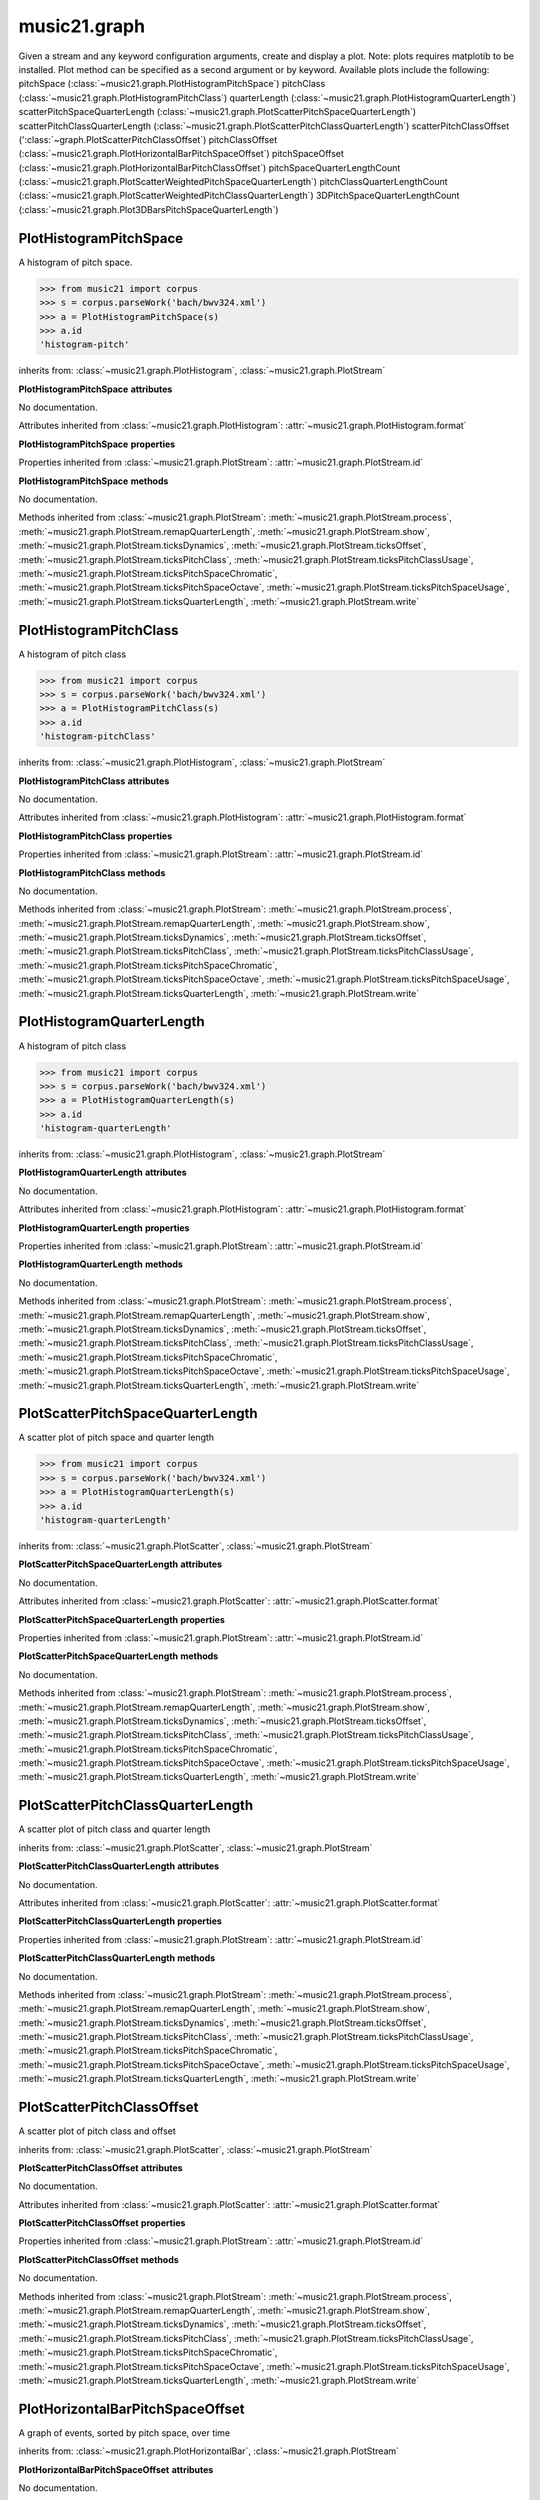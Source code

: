 .. _moduleGraph:

music21.graph
=============

.. WARNING: DO NOT EDIT THIS FILE: AUTOMATICALLY GENERATED

.. module:: music21.graph



.. function:: plotStream(streamObj)

Given a stream and any keyword configuration arguments, create and display a plot. Note: plots requires matplotib to be installed. Plot method can be specified as a second argument or by keyword. Available plots include the following: pitchSpace (:class:`~music21.graph.PlotHistogramPitchSpace`) pitchClass (:class:`~music21.graph.PlotHistogramPitchClass`) quarterLength (:class:`~music21.graph.PlotHistogramQuarterLength`) scatterPitchSpaceQuarterLength (:class:`~music21.graph.PlotScatterPitchSpaceQuarterLength`) scatterPitchClassQuarterLength (:class:`~music21.graph.PlotScatterPitchClassQuarterLength`) scatterPitchClassOffset (':class:`~graph.PlotScatterPitchClassOffset`) pitchClassOffset (:class:`~music21.graph.PlotHorizontalBarPitchSpaceOffset`) pitchSpaceOffset (:class:`~music21.graph.PlotHorizontalBarPitchClassOffset`) pitchSpaceQuarterLengthCount (:class:`~music21.graph.PlotScatterWeightedPitchSpaceQuarterLength`) pitchClassQuarterLengthCount (:class:`~music21.graph.PlotScatterWeightedPitchClassQuarterLength`) 3DPitchSpaceQuarterLengthCount (:class:`~music21.graph.Plot3DBarsPitchSpaceQuarterLength`) 



PlotHistogramPitchSpace
-----------------------

.. class:: PlotHistogramPitchSpace

    A histogram of pitch space. 

    .. image:: images/PlotHistogramPitchSpace.* 
        :width: 600 

    

    >>> from music21 import corpus
    >>> s = corpus.parseWork('bach/bwv324.xml')
    >>> a = PlotHistogramPitchSpace(s)
    >>> a.id
    'histogram-pitch' 

    inherits from: :class:`~music21.graph.PlotHistogram`, :class:`~music21.graph.PlotStream`

    **PlotHistogramPitchSpace** **attributes**

    .. attribute:: values

    No documentation. 

    Attributes inherited from :class:`~music21.graph.PlotHistogram`: :attr:`~music21.graph.PlotHistogram.format`

    **PlotHistogramPitchSpace** **properties**

    Properties inherited from :class:`~music21.graph.PlotStream`: :attr:`~music21.graph.PlotStream.id`

    **PlotHistogramPitchSpace** **methods**

    .. method:: __init__(streamObj)

    No documentation. 

    Methods inherited from :class:`~music21.graph.PlotStream`: :meth:`~music21.graph.PlotStream.process`, :meth:`~music21.graph.PlotStream.remapQuarterLength`, :meth:`~music21.graph.PlotStream.show`, :meth:`~music21.graph.PlotStream.ticksDynamics`, :meth:`~music21.graph.PlotStream.ticksOffset`, :meth:`~music21.graph.PlotStream.ticksPitchClass`, :meth:`~music21.graph.PlotStream.ticksPitchClassUsage`, :meth:`~music21.graph.PlotStream.ticksPitchSpaceChromatic`, :meth:`~music21.graph.PlotStream.ticksPitchSpaceOctave`, :meth:`~music21.graph.PlotStream.ticksPitchSpaceUsage`, :meth:`~music21.graph.PlotStream.ticksQuarterLength`, :meth:`~music21.graph.PlotStream.write`


PlotHistogramPitchClass
-----------------------

.. class:: PlotHistogramPitchClass

    A histogram of pitch class 

    .. image:: images/PlotHistogramPitchClass.* 
        :width: 600 

    >>> from music21 import corpus
    >>> s = corpus.parseWork('bach/bwv324.xml')
    >>> a = PlotHistogramPitchClass(s)
    >>> a.id
    'histogram-pitchClass' 

    inherits from: :class:`~music21.graph.PlotHistogram`, :class:`~music21.graph.PlotStream`

    **PlotHistogramPitchClass** **attributes**

    .. attribute:: values

    No documentation. 

    Attributes inherited from :class:`~music21.graph.PlotHistogram`: :attr:`~music21.graph.PlotHistogram.format`

    **PlotHistogramPitchClass** **properties**

    Properties inherited from :class:`~music21.graph.PlotStream`: :attr:`~music21.graph.PlotStream.id`

    **PlotHistogramPitchClass** **methods**

    .. method:: __init__(streamObj)

    No documentation. 

    Methods inherited from :class:`~music21.graph.PlotStream`: :meth:`~music21.graph.PlotStream.process`, :meth:`~music21.graph.PlotStream.remapQuarterLength`, :meth:`~music21.graph.PlotStream.show`, :meth:`~music21.graph.PlotStream.ticksDynamics`, :meth:`~music21.graph.PlotStream.ticksOffset`, :meth:`~music21.graph.PlotStream.ticksPitchClass`, :meth:`~music21.graph.PlotStream.ticksPitchClassUsage`, :meth:`~music21.graph.PlotStream.ticksPitchSpaceChromatic`, :meth:`~music21.graph.PlotStream.ticksPitchSpaceOctave`, :meth:`~music21.graph.PlotStream.ticksPitchSpaceUsage`, :meth:`~music21.graph.PlotStream.ticksQuarterLength`, :meth:`~music21.graph.PlotStream.write`


PlotHistogramQuarterLength
--------------------------

.. class:: PlotHistogramQuarterLength

    A histogram of pitch class 

    .. image:: images/PlotHistogramQuarterLength.* 
        :width: 600 

    >>> from music21 import corpus
    >>> s = corpus.parseWork('bach/bwv324.xml')
    >>> a = PlotHistogramQuarterLength(s)
    >>> a.id
    'histogram-quarterLength' 

    inherits from: :class:`~music21.graph.PlotHistogram`, :class:`~music21.graph.PlotStream`

    **PlotHistogramQuarterLength** **attributes**

    .. attribute:: values

    No documentation. 

    Attributes inherited from :class:`~music21.graph.PlotHistogram`: :attr:`~music21.graph.PlotHistogram.format`

    **PlotHistogramQuarterLength** **properties**

    Properties inherited from :class:`~music21.graph.PlotStream`: :attr:`~music21.graph.PlotStream.id`

    **PlotHistogramQuarterLength** **methods**

    .. method:: __init__(streamObj)

    No documentation. 

    Methods inherited from :class:`~music21.graph.PlotStream`: :meth:`~music21.graph.PlotStream.process`, :meth:`~music21.graph.PlotStream.remapQuarterLength`, :meth:`~music21.graph.PlotStream.show`, :meth:`~music21.graph.PlotStream.ticksDynamics`, :meth:`~music21.graph.PlotStream.ticksOffset`, :meth:`~music21.graph.PlotStream.ticksPitchClass`, :meth:`~music21.graph.PlotStream.ticksPitchClassUsage`, :meth:`~music21.graph.PlotStream.ticksPitchSpaceChromatic`, :meth:`~music21.graph.PlotStream.ticksPitchSpaceOctave`, :meth:`~music21.graph.PlotStream.ticksPitchSpaceUsage`, :meth:`~music21.graph.PlotStream.ticksQuarterLength`, :meth:`~music21.graph.PlotStream.write`


PlotScatterPitchSpaceQuarterLength
----------------------------------

.. class:: PlotScatterPitchSpaceQuarterLength

    A scatter plot of pitch space and quarter length 

    .. image:: images/PlotScatterPitchSpaceQuarterLength.* 
        :width: 600 

    >>> from music21 import corpus
    >>> s = corpus.parseWork('bach/bwv324.xml')
    >>> a = PlotHistogramQuarterLength(s)
    >>> a.id
    'histogram-quarterLength' 

    inherits from: :class:`~music21.graph.PlotScatter`, :class:`~music21.graph.PlotStream`

    **PlotScatterPitchSpaceQuarterLength** **attributes**

    .. attribute:: values

    No documentation. 

    Attributes inherited from :class:`~music21.graph.PlotScatter`: :attr:`~music21.graph.PlotScatter.format`

    **PlotScatterPitchSpaceQuarterLength** **properties**

    Properties inherited from :class:`~music21.graph.PlotStream`: :attr:`~music21.graph.PlotStream.id`

    **PlotScatterPitchSpaceQuarterLength** **methods**

    .. method:: __init__(streamObj)

    No documentation. 

    Methods inherited from :class:`~music21.graph.PlotStream`: :meth:`~music21.graph.PlotStream.process`, :meth:`~music21.graph.PlotStream.remapQuarterLength`, :meth:`~music21.graph.PlotStream.show`, :meth:`~music21.graph.PlotStream.ticksDynamics`, :meth:`~music21.graph.PlotStream.ticksOffset`, :meth:`~music21.graph.PlotStream.ticksPitchClass`, :meth:`~music21.graph.PlotStream.ticksPitchClassUsage`, :meth:`~music21.graph.PlotStream.ticksPitchSpaceChromatic`, :meth:`~music21.graph.PlotStream.ticksPitchSpaceOctave`, :meth:`~music21.graph.PlotStream.ticksPitchSpaceUsage`, :meth:`~music21.graph.PlotStream.ticksQuarterLength`, :meth:`~music21.graph.PlotStream.write`


PlotScatterPitchClassQuarterLength
----------------------------------

.. class:: PlotScatterPitchClassQuarterLength

    A scatter plot of pitch class and quarter length 

    .. image:: images/PlotScatterPitchClassQuarterLength.* 
        :width: 600 

    inherits from: :class:`~music21.graph.PlotScatter`, :class:`~music21.graph.PlotStream`

    **PlotScatterPitchClassQuarterLength** **attributes**

    .. attribute:: values

    No documentation. 

    Attributes inherited from :class:`~music21.graph.PlotScatter`: :attr:`~music21.graph.PlotScatter.format`

    **PlotScatterPitchClassQuarterLength** **properties**

    Properties inherited from :class:`~music21.graph.PlotStream`: :attr:`~music21.graph.PlotStream.id`

    **PlotScatterPitchClassQuarterLength** **methods**

    .. method:: __init__(streamObj)

    No documentation. 

    Methods inherited from :class:`~music21.graph.PlotStream`: :meth:`~music21.graph.PlotStream.process`, :meth:`~music21.graph.PlotStream.remapQuarterLength`, :meth:`~music21.graph.PlotStream.show`, :meth:`~music21.graph.PlotStream.ticksDynamics`, :meth:`~music21.graph.PlotStream.ticksOffset`, :meth:`~music21.graph.PlotStream.ticksPitchClass`, :meth:`~music21.graph.PlotStream.ticksPitchClassUsage`, :meth:`~music21.graph.PlotStream.ticksPitchSpaceChromatic`, :meth:`~music21.graph.PlotStream.ticksPitchSpaceOctave`, :meth:`~music21.graph.PlotStream.ticksPitchSpaceUsage`, :meth:`~music21.graph.PlotStream.ticksQuarterLength`, :meth:`~music21.graph.PlotStream.write`


PlotScatterPitchClassOffset
---------------------------

.. class:: PlotScatterPitchClassOffset

    A scatter plot of pitch class and offset 

    .. image:: images/PlotScatterPitchClassOffset.* 
        :width: 600 

    inherits from: :class:`~music21.graph.PlotScatter`, :class:`~music21.graph.PlotStream`

    **PlotScatterPitchClassOffset** **attributes**

    .. attribute:: values

    No documentation. 

    Attributes inherited from :class:`~music21.graph.PlotScatter`: :attr:`~music21.graph.PlotScatter.format`

    **PlotScatterPitchClassOffset** **properties**

    Properties inherited from :class:`~music21.graph.PlotStream`: :attr:`~music21.graph.PlotStream.id`

    **PlotScatterPitchClassOffset** **methods**

    .. method:: __init__(streamObj)

    No documentation. 

    Methods inherited from :class:`~music21.graph.PlotStream`: :meth:`~music21.graph.PlotStream.process`, :meth:`~music21.graph.PlotStream.remapQuarterLength`, :meth:`~music21.graph.PlotStream.show`, :meth:`~music21.graph.PlotStream.ticksDynamics`, :meth:`~music21.graph.PlotStream.ticksOffset`, :meth:`~music21.graph.PlotStream.ticksPitchClass`, :meth:`~music21.graph.PlotStream.ticksPitchClassUsage`, :meth:`~music21.graph.PlotStream.ticksPitchSpaceChromatic`, :meth:`~music21.graph.PlotStream.ticksPitchSpaceOctave`, :meth:`~music21.graph.PlotStream.ticksPitchSpaceUsage`, :meth:`~music21.graph.PlotStream.ticksQuarterLength`, :meth:`~music21.graph.PlotStream.write`


PlotHorizontalBarPitchSpaceOffset
---------------------------------

.. class:: PlotHorizontalBarPitchSpaceOffset

    A graph of events, sorted by pitch space, over time 

    .. image:: images/PlotHorizontalBarPitchSpaceOffset.* 
        :width: 600 

    inherits from: :class:`~music21.graph.PlotHorizontalBar`, :class:`~music21.graph.PlotStream`

    **PlotHorizontalBarPitchSpaceOffset** **attributes**

    .. attribute:: values

    No documentation. 

    Attributes inherited from :class:`~music21.graph.PlotHorizontalBar`: :attr:`~music21.graph.PlotHorizontalBar.format`

    **PlotHorizontalBarPitchSpaceOffset** **properties**

    Properties inherited from :class:`~music21.graph.PlotStream`: :attr:`~music21.graph.PlotStream.id`

    **PlotHorizontalBarPitchSpaceOffset** **methods**

    .. method:: __init__(streamObj)

    No documentation. 

    Methods inherited from :class:`~music21.graph.PlotStream`: :meth:`~music21.graph.PlotStream.process`, :meth:`~music21.graph.PlotStream.remapQuarterLength`, :meth:`~music21.graph.PlotStream.show`, :meth:`~music21.graph.PlotStream.ticksDynamics`, :meth:`~music21.graph.PlotStream.ticksOffset`, :meth:`~music21.graph.PlotStream.ticksPitchClass`, :meth:`~music21.graph.PlotStream.ticksPitchClassUsage`, :meth:`~music21.graph.PlotStream.ticksPitchSpaceChromatic`, :meth:`~music21.graph.PlotStream.ticksPitchSpaceOctave`, :meth:`~music21.graph.PlotStream.ticksPitchSpaceUsage`, :meth:`~music21.graph.PlotStream.ticksQuarterLength`, :meth:`~music21.graph.PlotStream.write`


PlotHorizontalBarPitchClassOffset
---------------------------------

.. class:: PlotHorizontalBarPitchClassOffset

    A graph of events, sorted by pitch class, over time 

    .. image:: images/PlotHorizontalBarPitchClassOffset.* 
        :width: 600 

    inherits from: :class:`~music21.graph.PlotHorizontalBar`, :class:`~music21.graph.PlotStream`

    **PlotHorizontalBarPitchClassOffset** **attributes**

    .. attribute:: values

    No documentation. 

    Attributes inherited from :class:`~music21.graph.PlotHorizontalBar`: :attr:`~music21.graph.PlotHorizontalBar.format`

    **PlotHorizontalBarPitchClassOffset** **properties**

    Properties inherited from :class:`~music21.graph.PlotStream`: :attr:`~music21.graph.PlotStream.id`

    **PlotHorizontalBarPitchClassOffset** **methods**

    .. method:: __init__(streamObj)

    No documentation. 

    Methods inherited from :class:`~music21.graph.PlotStream`: :meth:`~music21.graph.PlotStream.process`, :meth:`~music21.graph.PlotStream.remapQuarterLength`, :meth:`~music21.graph.PlotStream.show`, :meth:`~music21.graph.PlotStream.ticksDynamics`, :meth:`~music21.graph.PlotStream.ticksOffset`, :meth:`~music21.graph.PlotStream.ticksPitchClass`, :meth:`~music21.graph.PlotStream.ticksPitchClassUsage`, :meth:`~music21.graph.PlotStream.ticksPitchSpaceChromatic`, :meth:`~music21.graph.PlotStream.ticksPitchSpaceOctave`, :meth:`~music21.graph.PlotStream.ticksPitchSpaceUsage`, :meth:`~music21.graph.PlotStream.ticksQuarterLength`, :meth:`~music21.graph.PlotStream.write`


PlotScatterWeightedPitchSpaceQuarterLength
------------------------------------------

.. class:: PlotScatterWeightedPitchSpaceQuarterLength

    A graph of event, sorted by pitch, over time 

    .. image:: images/PlotScatterWeightedPitchSpaceQuarterLength.* 
        :width: 600 

    inherits from: :class:`~music21.graph.PlotScatterWeighted`, :class:`~music21.graph.PlotStream`

    **PlotScatterWeightedPitchSpaceQuarterLength** **attributes**

    .. attribute:: values

    No documentation. 

    Attributes inherited from :class:`~music21.graph.PlotScatterWeighted`: :attr:`~music21.graph.PlotScatterWeighted.format`

    **PlotScatterWeightedPitchSpaceQuarterLength** **properties**

    Properties inherited from :class:`~music21.graph.PlotStream`: :attr:`~music21.graph.PlotStream.id`

    **PlotScatterWeightedPitchSpaceQuarterLength** **methods**

    .. method:: __init__(streamObj)

    No documentation. 

    Methods inherited from :class:`~music21.graph.PlotStream`: :meth:`~music21.graph.PlotStream.process`, :meth:`~music21.graph.PlotStream.remapQuarterLength`, :meth:`~music21.graph.PlotStream.show`, :meth:`~music21.graph.PlotStream.ticksDynamics`, :meth:`~music21.graph.PlotStream.ticksOffset`, :meth:`~music21.graph.PlotStream.ticksPitchClass`, :meth:`~music21.graph.PlotStream.ticksPitchClassUsage`, :meth:`~music21.graph.PlotStream.ticksPitchSpaceChromatic`, :meth:`~music21.graph.PlotStream.ticksPitchSpaceOctave`, :meth:`~music21.graph.PlotStream.ticksPitchSpaceUsage`, :meth:`~music21.graph.PlotStream.ticksQuarterLength`, :meth:`~music21.graph.PlotStream.write`


PlotScatterWeightedPitchClassQuarterLength
------------------------------------------

.. class:: PlotScatterWeightedPitchClassQuarterLength

    A graph of event, sorted by pitch class, over time. 

    .. image:: images/PlotScatterWeightedPitchClassQuarterLength.* 
        :width: 600 

    inherits from: :class:`~music21.graph.PlotScatterWeighted`, :class:`~music21.graph.PlotStream`

    **PlotScatterWeightedPitchClassQuarterLength** **attributes**

    .. attribute:: values

    No documentation. 

    Attributes inherited from :class:`~music21.graph.PlotScatterWeighted`: :attr:`~music21.graph.PlotScatterWeighted.format`

    **PlotScatterWeightedPitchClassQuarterLength** **properties**

    Properties inherited from :class:`~music21.graph.PlotStream`: :attr:`~music21.graph.PlotStream.id`

    **PlotScatterWeightedPitchClassQuarterLength** **methods**

    .. method:: __init__(streamObj)

    No documentation. 

    Methods inherited from :class:`~music21.graph.PlotStream`: :meth:`~music21.graph.PlotStream.process`, :meth:`~music21.graph.PlotStream.remapQuarterLength`, :meth:`~music21.graph.PlotStream.show`, :meth:`~music21.graph.PlotStream.ticksDynamics`, :meth:`~music21.graph.PlotStream.ticksOffset`, :meth:`~music21.graph.PlotStream.ticksPitchClass`, :meth:`~music21.graph.PlotStream.ticksPitchClassUsage`, :meth:`~music21.graph.PlotStream.ticksPitchSpaceChromatic`, :meth:`~music21.graph.PlotStream.ticksPitchSpaceOctave`, :meth:`~music21.graph.PlotStream.ticksPitchSpaceUsage`, :meth:`~music21.graph.PlotStream.ticksQuarterLength`, :meth:`~music21.graph.PlotStream.write`


Plot3DBarsPitchSpaceQuarterLength
---------------------------------

.. class:: Plot3DBarsPitchSpaceQuarterLength

    A scatter plot of pitch and quarter length 

    .. image:: images/Plot3DBarsPitchSpaceQuarterLength.* 
        :width: 600 

    inherits from: :class:`~music21.graph.Plot3DBars`, :class:`~music21.graph.PlotStream`

    **Plot3DBarsPitchSpaceQuarterLength** **attributes**

    .. attribute:: values

    No documentation. 

    Attributes inherited from :class:`~music21.graph.Plot3DBars`: :attr:`~music21.graph.Plot3DBars.format`

    **Plot3DBarsPitchSpaceQuarterLength** **properties**

    Properties inherited from :class:`~music21.graph.PlotStream`: :attr:`~music21.graph.PlotStream.id`

    **Plot3DBarsPitchSpaceQuarterLength** **methods**

    .. method:: __init__(streamObj)

    No documentation. 

    Methods inherited from :class:`~music21.graph.PlotStream`: :meth:`~music21.graph.PlotStream.process`, :meth:`~music21.graph.PlotStream.remapQuarterLength`, :meth:`~music21.graph.PlotStream.show`, :meth:`~music21.graph.PlotStream.ticksDynamics`, :meth:`~music21.graph.PlotStream.ticksOffset`, :meth:`~music21.graph.PlotStream.ticksPitchClass`, :meth:`~music21.graph.PlotStream.ticksPitchClassUsage`, :meth:`~music21.graph.PlotStream.ticksPitchSpaceChromatic`, :meth:`~music21.graph.PlotStream.ticksPitchSpaceOctave`, :meth:`~music21.graph.PlotStream.ticksPitchSpaceUsage`, :meth:`~music21.graph.PlotStream.ticksQuarterLength`, :meth:`~music21.graph.PlotStream.write`


Graph
-----

.. class:: Graph

    An object representing a graph or plot, automating the creation and configuration of this graph in matplotlib. Graph objects do not manipulate Streams or other music21 data; they only manipulate raw data formatted for each Graph subclass. Numerous keyword arguments can be provided for configuration: alpha,  colorBackgroundData, colorBackgroundFigure, colorGrid, title, doneAction, figureSize, colors, tickFontSize, titleFontSize, labelFontSize, fontFamily. The doneAction determines what happens after graph processing: either write a file ('write'), open an interactive GUI browser ('show') or None (do processing but do not write output. 

    

    **Graph** **attributes**

    .. attribute:: fontFamily

    No documentation. 

    .. attribute:: doneAction

    No documentation. 

    .. attribute:: title

    No documentation. 

    .. attribute:: colorBackgroundFigure

    No documentation. 

    .. attribute:: colors

    No documentation. 

    .. attribute:: tickFontSize

    No documentation. 

    .. attribute:: colorGrid

    No documentation. 

    .. attribute:: figureSize

    No documentation. 

    .. attribute:: colorBackgroundData

    No documentation. 

    .. attribute:: axisKeys

    No documentation. 

    .. attribute:: grid

    No documentation. 

    .. attribute:: titleFontSize

    No documentation. 

    .. attribute:: alpha

    No documentation. 

    .. attribute:: labelFontSize

    No documentation. 

    .. attribute:: data

    No documentation. 

    .. attribute:: axis

    dict() -> new empty dictionary. dict(mapping) -> new dictionary initialized from a mapping object's (key, value) pairs. dict(seq) -> new dictionary initialized as if via: d = {} for k, v in seq: d[k] = v dict(**kwargs) -> new dictionary initialized with the name=value pairs in the keyword argument list.  For example:  dict(one=1, two=2) 

    **Graph** **methods**

    .. method:: __init__()

    Setup a basic graph with a dictionary for two or more axis values. Set options for grid and other parameters. Optional keyword arguments: title, doneAction 

    >>> a = Graph()
    >>> a = Graph(title='green')

    .. method:: done(fp=None)

    Implement the desired doneAction, after data processing 

    .. method:: process()

    process data and prepare plot 

    .. method:: setAxisLabel(axisKey, label)

    No documentation. 

    .. method:: setAxisRange(axisKey, valueRange, pad=False)

    No documentation. 

    .. method:: setData(data)

    No documentation. 

    .. method:: setDoneAction(action)

    No documentation. 

    .. method:: setFigureSize(figSize)

    No documentation. 

    .. method:: setTicks(axisKey, pairs)

    paris are positions and labels 

    .. method:: setTitle(title)

    No documentation. 

    .. method:: show()

    No documentation. 

    .. method:: write(fp=None)

    No documentation. 


Graph3DBars
-----------

.. class:: Graph3DBars


    inherits from: :class:`~music21.graph.Graph`

    **Graph3DBars** **attributes**

    Attributes inherited from :class:`~music21.graph.Graph`: :attr:`~music21.graph.Graph.fontFamily`, :attr:`~music21.graph.Graph.doneAction`, :attr:`~music21.graph.Graph.title`, :attr:`~music21.graph.Graph.colorBackgroundFigure`, :attr:`~music21.graph.Graph.colors`, :attr:`~music21.graph.Graph.tickFontSize`, :attr:`~music21.graph.Graph.colorGrid`, :attr:`~music21.graph.Graph.figureSize`, :attr:`~music21.graph.Graph.colorBackgroundData`, :attr:`~music21.graph.Graph.axisKeys`, :attr:`~music21.graph.Graph.grid`, :attr:`~music21.graph.Graph.titleFontSize`, :attr:`~music21.graph.Graph.alpha`, :attr:`~music21.graph.Graph.labelFontSize`, :attr:`~music21.graph.Graph.data`, :attr:`~music21.graph.Graph.axis`

    **Graph3DBars** **methods**

    .. method:: __init__()

    Graph multiple parallel bar graphs in 3D. Note: there is bug in matplotlib .99.0 that causes the units to be unusual here. This is supposed to be fixed in a forthcoming release. Data definition: A dictionary where each key forms an array sequence along the z plane (which is depth) For each dictionary, a list of value pairs, where each pair is the (x, y) coordinates. 

    >>> a = Graph3DBars()

    .. method:: process()

    No documentation. 

    Methods inherited from :class:`~music21.graph.Graph`: :meth:`~music21.graph.Graph.done`, :meth:`~music21.graph.Graph.setAxisLabel`, :meth:`~music21.graph.Graph.setAxisRange`, :meth:`~music21.graph.Graph.setData`, :meth:`~music21.graph.Graph.setDoneAction`, :meth:`~music21.graph.Graph.setFigureSize`, :meth:`~music21.graph.Graph.setTicks`, :meth:`~music21.graph.Graph.setTitle`, :meth:`~music21.graph.Graph.show`, :meth:`~music21.graph.Graph.write`


Graph3DPolygonBars
------------------

.. class:: Graph3DPolygonBars


    inherits from: :class:`~music21.graph.Graph`

    **Graph3DPolygonBars** **attributes**

    .. attribute:: barWidth

    No documentation. 

    Attributes inherited from :class:`~music21.graph.Graph`: :attr:`~music21.graph.Graph.fontFamily`, :attr:`~music21.graph.Graph.doneAction`, :attr:`~music21.graph.Graph.title`, :attr:`~music21.graph.Graph.colorBackgroundFigure`, :attr:`~music21.graph.Graph.colors`, :attr:`~music21.graph.Graph.tickFontSize`, :attr:`~music21.graph.Graph.colorGrid`, :attr:`~music21.graph.Graph.figureSize`, :attr:`~music21.graph.Graph.colorBackgroundData`, :attr:`~music21.graph.Graph.axisKeys`, :attr:`~music21.graph.Graph.grid`, :attr:`~music21.graph.Graph.titleFontSize`, :attr:`~music21.graph.Graph.alpha`, :attr:`~music21.graph.Graph.labelFontSize`, :attr:`~music21.graph.Graph.data`, :attr:`~music21.graph.Graph.axis`

    **Graph3DPolygonBars** **methods**

    .. method:: __init__()

    Graph multiple parallel bar graphs in 3D. This draws bars with polygons, a temporary alternative to using Graph3DBars, above. Note: Axis ticks do not seem to be adjustable without distorting the graph. 

    >>> a = Graph3DPolygonBars(doneAction=None)
    >>> data = {1:[], 2:[], 3:[]}
    >>> for i in range(len(data.keys())):
    ...    q = [(x, random.choice(range(10*(i+1)))) for x in range(20)] 
    ...    data[data.keys()[i]] = q 
    >>> a.setData(data)
    >>> a.process()

    .. method:: process()

    No documentation. 

    Methods inherited from :class:`~music21.graph.Graph`: :meth:`~music21.graph.Graph.done`, :meth:`~music21.graph.Graph.setAxisLabel`, :meth:`~music21.graph.Graph.setAxisRange`, :meth:`~music21.graph.Graph.setData`, :meth:`~music21.graph.Graph.setDoneAction`, :meth:`~music21.graph.Graph.setFigureSize`, :meth:`~music21.graph.Graph.setTicks`, :meth:`~music21.graph.Graph.setTitle`, :meth:`~music21.graph.Graph.show`, :meth:`~music21.graph.Graph.write`


GraphHistogram
--------------

.. class:: GraphHistogram


    inherits from: :class:`~music21.graph.Graph`

    **GraphHistogram** **attributes**

    Attributes inherited from :class:`~music21.graph.Graph`: :attr:`~music21.graph.Graph.fontFamily`, :attr:`~music21.graph.Graph.doneAction`, :attr:`~music21.graph.Graph.title`, :attr:`~music21.graph.Graph.colorBackgroundFigure`, :attr:`~music21.graph.Graph.colors`, :attr:`~music21.graph.Graph.tickFontSize`, :attr:`~music21.graph.Graph.colorGrid`, :attr:`~music21.graph.Graph.figureSize`, :attr:`~music21.graph.Graph.colorBackgroundData`, :attr:`~music21.graph.Graph.axisKeys`, :attr:`~music21.graph.Graph.grid`, :attr:`~music21.graph.Graph.titleFontSize`, :attr:`~music21.graph.Graph.alpha`, :attr:`~music21.graph.Graph.labelFontSize`, :attr:`~music21.graph.Graph.data`, :attr:`~music21.graph.Graph.axis`

    **GraphHistogram** **methods**

    .. method:: __init__()

    Graph the count of a single element. Data set is simply a list of x and y pairs, where there is only one of each x value, and y value is the count or magnitude of that value 

    >>> a = GraphHistogram(doneAction=None)
    >>> data = [(x, random.choice(range(30))) for x in range(50)]
    >>> a.setData(data)
    >>> a.process()

    

    .. method:: process()

    No documentation. 

    Methods inherited from :class:`~music21.graph.Graph`: :meth:`~music21.graph.Graph.done`, :meth:`~music21.graph.Graph.setAxisLabel`, :meth:`~music21.graph.Graph.setAxisRange`, :meth:`~music21.graph.Graph.setData`, :meth:`~music21.graph.Graph.setDoneAction`, :meth:`~music21.graph.Graph.setFigureSize`, :meth:`~music21.graph.Graph.setTicks`, :meth:`~music21.graph.Graph.setTitle`, :meth:`~music21.graph.Graph.show`, :meth:`~music21.graph.Graph.write`


GraphHorizontalBar
------------------

.. class:: GraphHorizontalBar


    inherits from: :class:`~music21.graph.Graph`

    **GraphHorizontalBar** **attributes**

    Attributes inherited from :class:`~music21.graph.Graph`: :attr:`~music21.graph.Graph.fontFamily`, :attr:`~music21.graph.Graph.doneAction`, :attr:`~music21.graph.Graph.title`, :attr:`~music21.graph.Graph.colorBackgroundFigure`, :attr:`~music21.graph.Graph.colors`, :attr:`~music21.graph.Graph.tickFontSize`, :attr:`~music21.graph.Graph.colorGrid`, :attr:`~music21.graph.Graph.figureSize`, :attr:`~music21.graph.Graph.colorBackgroundData`, :attr:`~music21.graph.Graph.axisKeys`, :attr:`~music21.graph.Graph.grid`, :attr:`~music21.graph.Graph.titleFontSize`, :attr:`~music21.graph.Graph.alpha`, :attr:`~music21.graph.Graph.labelFontSize`, :attr:`~music21.graph.Graph.data`, :attr:`~music21.graph.Graph.axis`

    **GraphHorizontalBar** **methods**

    .. method:: __init__()

    Numerous horizontal bars in discrete channels, where bars can be incomplete and/or overlap. Data provided is a list of pairs, where the first value becomes the key, the second value is a list of x-start, x-end points. 

    >>> a = GraphHorizontalBar(doneAction=None)
    >>> data = [('a', [(10,20), (15, 40)]), ('b', [(5,15), (20,40)])]
    >>> a.setData(data)
    >>> a.process()

    .. method:: process()

    No documentation. 

    Methods inherited from :class:`~music21.graph.Graph`: :meth:`~music21.graph.Graph.done`, :meth:`~music21.graph.Graph.setAxisLabel`, :meth:`~music21.graph.Graph.setAxisRange`, :meth:`~music21.graph.Graph.setData`, :meth:`~music21.graph.Graph.setDoneAction`, :meth:`~music21.graph.Graph.setFigureSize`, :meth:`~music21.graph.Graph.setTicks`, :meth:`~music21.graph.Graph.setTitle`, :meth:`~music21.graph.Graph.show`, :meth:`~music21.graph.Graph.write`


GraphSappKeyAnalysis
--------------------

.. class:: GraphSappKeyAnalysis


    inherits from: :class:`~music21.graph.Graph`

    **GraphSappKeyAnalysis** **attributes**

    Attributes inherited from :class:`~music21.graph.Graph`: :attr:`~music21.graph.Graph.fontFamily`, :attr:`~music21.graph.Graph.doneAction`, :attr:`~music21.graph.Graph.title`, :attr:`~music21.graph.Graph.colorBackgroundFigure`, :attr:`~music21.graph.Graph.colors`, :attr:`~music21.graph.Graph.tickFontSize`, :attr:`~music21.graph.Graph.colorGrid`, :attr:`~music21.graph.Graph.figureSize`, :attr:`~music21.graph.Graph.colorBackgroundData`, :attr:`~music21.graph.Graph.axisKeys`, :attr:`~music21.graph.Graph.grid`, :attr:`~music21.graph.Graph.titleFontSize`, :attr:`~music21.graph.Graph.alpha`, :attr:`~music21.graph.Graph.labelFontSize`, :attr:`~music21.graph.Graph.data`, :attr:`~music21.graph.Graph.axis`

    **GraphSappKeyAnalysis** **methods**

    Methods inherited from :class:`~music21.graph.Graph`: :meth:`~music21.graph.Graph.__init__`, :meth:`~music21.graph.Graph.done`, :meth:`~music21.graph.Graph.process`, :meth:`~music21.graph.Graph.setAxisLabel`, :meth:`~music21.graph.Graph.setAxisRange`, :meth:`~music21.graph.Graph.setData`, :meth:`~music21.graph.Graph.setDoneAction`, :meth:`~music21.graph.Graph.setFigureSize`, :meth:`~music21.graph.Graph.setTicks`, :meth:`~music21.graph.Graph.setTitle`, :meth:`~music21.graph.Graph.show`, :meth:`~music21.graph.Graph.write`


GraphScatter
------------

.. class:: GraphScatter


    inherits from: :class:`~music21.graph.Graph`

    **GraphScatter** **attributes**

    Attributes inherited from :class:`~music21.graph.Graph`: :attr:`~music21.graph.Graph.fontFamily`, :attr:`~music21.graph.Graph.doneAction`, :attr:`~music21.graph.Graph.title`, :attr:`~music21.graph.Graph.colorBackgroundFigure`, :attr:`~music21.graph.Graph.colors`, :attr:`~music21.graph.Graph.tickFontSize`, :attr:`~music21.graph.Graph.colorGrid`, :attr:`~music21.graph.Graph.figureSize`, :attr:`~music21.graph.Graph.colorBackgroundData`, :attr:`~music21.graph.Graph.axisKeys`, :attr:`~music21.graph.Graph.grid`, :attr:`~music21.graph.Graph.titleFontSize`, :attr:`~music21.graph.Graph.alpha`, :attr:`~music21.graph.Graph.labelFontSize`, :attr:`~music21.graph.Graph.data`, :attr:`~music21.graph.Graph.axis`

    **GraphScatter** **methods**

    .. method:: __init__()

    Graph two parameters in a scatter plot 

    >>> a = GraphScatter(doneAction=None)
    >>> data = [(x, x*x) for x in range(50)]
    >>> a.setData(data)
    >>> a.process()

    .. method:: process()

    

    

    Methods inherited from :class:`~music21.graph.Graph`: :meth:`~music21.graph.Graph.done`, :meth:`~music21.graph.Graph.setAxisLabel`, :meth:`~music21.graph.Graph.setAxisRange`, :meth:`~music21.graph.Graph.setData`, :meth:`~music21.graph.Graph.setDoneAction`, :meth:`~music21.graph.Graph.setFigureSize`, :meth:`~music21.graph.Graph.setTicks`, :meth:`~music21.graph.Graph.setTitle`, :meth:`~music21.graph.Graph.show`, :meth:`~music21.graph.Graph.write`


GraphScatterWeighted
--------------------

.. class:: GraphScatterWeighted

    A scatter plot where points are scaled in size to represent the number of values stored within. 

    inherits from: :class:`~music21.graph.Graph`

    **GraphScatterWeighted** **attributes**

    Attributes inherited from :class:`~music21.graph.Graph`: :attr:`~music21.graph.Graph.fontFamily`, :attr:`~music21.graph.Graph.doneAction`, :attr:`~music21.graph.Graph.title`, :attr:`~music21.graph.Graph.colorBackgroundFigure`, :attr:`~music21.graph.Graph.colors`, :attr:`~music21.graph.Graph.tickFontSize`, :attr:`~music21.graph.Graph.colorGrid`, :attr:`~music21.graph.Graph.figureSize`, :attr:`~music21.graph.Graph.colorBackgroundData`, :attr:`~music21.graph.Graph.axisKeys`, :attr:`~music21.graph.Graph.grid`, :attr:`~music21.graph.Graph.titleFontSize`, :attr:`~music21.graph.Graph.alpha`, :attr:`~music21.graph.Graph.labelFontSize`, :attr:`~music21.graph.Graph.data`, :attr:`~music21.graph.Graph.axis`

    **GraphScatterWeighted** **methods**

    .. method:: __init__()

    A scatter plot where points are scaled in size to represent the number of values stored within. 

    >>> a = GraphScatterWeighted(doneAction=None)
    >>> data = [(23, 15, 234), (10, 23, 12), (4, 23, 5)]
    >>> a.setData(data)
    >>> a.process()

    .. method:: process()

    No documentation. 

    Methods inherited from :class:`~music21.graph.Graph`: :meth:`~music21.graph.Graph.done`, :meth:`~music21.graph.Graph.setAxisLabel`, :meth:`~music21.graph.Graph.setAxisRange`, :meth:`~music21.graph.Graph.setData`, :meth:`~music21.graph.Graph.setDoneAction`, :meth:`~music21.graph.Graph.setFigureSize`, :meth:`~music21.graph.Graph.setTicks`, :meth:`~music21.graph.Graph.setTitle`, :meth:`~music21.graph.Graph.show`, :meth:`~music21.graph.Graph.write`


Plot3DBars
----------

.. class:: Plot3DBars

    Base class for Stream plotting classes. 

    inherits from: :class:`~music21.graph.PlotStream`

    **Plot3DBars** **attributes**

    .. attribute:: format

    No documentation. 

    Attributes inherited from :class:`~music21.graph.PlotStream`: :attr:`~music21.graph.PlotStream.values`

    **Plot3DBars** **properties**

    Properties inherited from :class:`~music21.graph.PlotStream`: :attr:`~music21.graph.PlotStream.id`

    **Plot3DBars** **methods**

    .. method:: __init__(streamObj)

    No documentation. 

    Methods inherited from :class:`~music21.graph.PlotStream`: :meth:`~music21.graph.PlotStream.process`, :meth:`~music21.graph.PlotStream.remapQuarterLength`, :meth:`~music21.graph.PlotStream.show`, :meth:`~music21.graph.PlotStream.ticksDynamics`, :meth:`~music21.graph.PlotStream.ticksOffset`, :meth:`~music21.graph.PlotStream.ticksPitchClass`, :meth:`~music21.graph.PlotStream.ticksPitchClassUsage`, :meth:`~music21.graph.PlotStream.ticksPitchSpaceChromatic`, :meth:`~music21.graph.PlotStream.ticksPitchSpaceOctave`, :meth:`~music21.graph.PlotStream.ticksPitchSpaceUsage`, :meth:`~music21.graph.PlotStream.ticksQuarterLength`, :meth:`~music21.graph.PlotStream.write`


PlotHistogram
-------------

.. class:: PlotHistogram

    Base class for Stream plotting classes. 

    inherits from: :class:`~music21.graph.PlotStream`

    **PlotHistogram** **attributes**

    .. attribute:: format

    No documentation. 

    Attributes inherited from :class:`~music21.graph.PlotStream`: :attr:`~music21.graph.PlotStream.values`

    **PlotHistogram** **properties**

    Properties inherited from :class:`~music21.graph.PlotStream`: :attr:`~music21.graph.PlotStream.id`

    **PlotHistogram** **methods**

    .. method:: __init__(streamObj)

    No documentation. 

    Methods inherited from :class:`~music21.graph.PlotStream`: :meth:`~music21.graph.PlotStream.process`, :meth:`~music21.graph.PlotStream.remapQuarterLength`, :meth:`~music21.graph.PlotStream.show`, :meth:`~music21.graph.PlotStream.ticksDynamics`, :meth:`~music21.graph.PlotStream.ticksOffset`, :meth:`~music21.graph.PlotStream.ticksPitchClass`, :meth:`~music21.graph.PlotStream.ticksPitchClassUsage`, :meth:`~music21.graph.PlotStream.ticksPitchSpaceChromatic`, :meth:`~music21.graph.PlotStream.ticksPitchSpaceOctave`, :meth:`~music21.graph.PlotStream.ticksPitchSpaceUsage`, :meth:`~music21.graph.PlotStream.ticksQuarterLength`, :meth:`~music21.graph.PlotStream.write`


PlotHorizontalBar
-----------------

.. class:: PlotHorizontalBar

    A graph of events, sorted by pitch, over time 

    

    inherits from: :class:`~music21.graph.PlotStream`

    **PlotHorizontalBar** **attributes**

    .. attribute:: format

    No documentation. 

    Attributes inherited from :class:`~music21.graph.PlotStream`: :attr:`~music21.graph.PlotStream.values`

    **PlotHorizontalBar** **properties**

    Properties inherited from :class:`~music21.graph.PlotStream`: :attr:`~music21.graph.PlotStream.id`

    **PlotHorizontalBar** **methods**

    .. method:: __init__(streamObj)

    No documentation. 

    Methods inherited from :class:`~music21.graph.PlotStream`: :meth:`~music21.graph.PlotStream.process`, :meth:`~music21.graph.PlotStream.remapQuarterLength`, :meth:`~music21.graph.PlotStream.show`, :meth:`~music21.graph.PlotStream.ticksDynamics`, :meth:`~music21.graph.PlotStream.ticksOffset`, :meth:`~music21.graph.PlotStream.ticksPitchClass`, :meth:`~music21.graph.PlotStream.ticksPitchClassUsage`, :meth:`~music21.graph.PlotStream.ticksPitchSpaceChromatic`, :meth:`~music21.graph.PlotStream.ticksPitchSpaceOctave`, :meth:`~music21.graph.PlotStream.ticksPitchSpaceUsage`, :meth:`~music21.graph.PlotStream.ticksQuarterLength`, :meth:`~music21.graph.PlotStream.write`


PlotScatter
-----------

.. class:: PlotScatter

    Base class for 2D Scatter plots. 

    inherits from: :class:`~music21.graph.PlotStream`

    **PlotScatter** **attributes**

    .. attribute:: format

    No documentation. 

    Attributes inherited from :class:`~music21.graph.PlotStream`: :attr:`~music21.graph.PlotStream.values`

    **PlotScatter** **properties**

    Properties inherited from :class:`~music21.graph.PlotStream`: :attr:`~music21.graph.PlotStream.id`

    **PlotScatter** **methods**

    .. method:: __init__(streamObj)

    No documentation. 

    Methods inherited from :class:`~music21.graph.PlotStream`: :meth:`~music21.graph.PlotStream.process`, :meth:`~music21.graph.PlotStream.remapQuarterLength`, :meth:`~music21.graph.PlotStream.show`, :meth:`~music21.graph.PlotStream.ticksDynamics`, :meth:`~music21.graph.PlotStream.ticksOffset`, :meth:`~music21.graph.PlotStream.ticksPitchClass`, :meth:`~music21.graph.PlotStream.ticksPitchClassUsage`, :meth:`~music21.graph.PlotStream.ticksPitchSpaceChromatic`, :meth:`~music21.graph.PlotStream.ticksPitchSpaceOctave`, :meth:`~music21.graph.PlotStream.ticksPitchSpaceUsage`, :meth:`~music21.graph.PlotStream.ticksQuarterLength`, :meth:`~music21.graph.PlotStream.write`


PlotScatterWeighted
-------------------

.. class:: PlotScatterWeighted


    inherits from: :class:`~music21.graph.PlotStream`

    **PlotScatterWeighted** **attributes**

    .. attribute:: format

    No documentation. 

    Attributes inherited from :class:`~music21.graph.PlotStream`: :attr:`~music21.graph.PlotStream.values`

    **PlotScatterWeighted** **properties**

    Properties inherited from :class:`~music21.graph.PlotStream`: :attr:`~music21.graph.PlotStream.id`

    **PlotScatterWeighted** **methods**

    .. method:: __init__(streamObj)

    No documentation. 

    Methods inherited from :class:`~music21.graph.PlotStream`: :meth:`~music21.graph.PlotStream.process`, :meth:`~music21.graph.PlotStream.remapQuarterLength`, :meth:`~music21.graph.PlotStream.show`, :meth:`~music21.graph.PlotStream.ticksDynamics`, :meth:`~music21.graph.PlotStream.ticksOffset`, :meth:`~music21.graph.PlotStream.ticksPitchClass`, :meth:`~music21.graph.PlotStream.ticksPitchClassUsage`, :meth:`~music21.graph.PlotStream.ticksPitchSpaceChromatic`, :meth:`~music21.graph.PlotStream.ticksPitchSpaceOctave`, :meth:`~music21.graph.PlotStream.ticksPitchSpaceUsage`, :meth:`~music21.graph.PlotStream.ticksQuarterLength`, :meth:`~music21.graph.PlotStream.write`


PlotStream
----------

.. class:: PlotStream

    Approaches to plotting and graphing a stream. A base class from which Stream plotting Classes inherit. 

    

    **PlotStream** **attributes**

    .. attribute:: format

    No documentation. 

    .. attribute:: values

    No documentation. 

    **PlotStream** **properties**

    .. attribute:: id

    Each PlotStream has a unique id that consists of its format and a string that defines the parameters that are graphed. 

    **PlotStream** **methods**

    .. method:: __init__(streamObj, flatten=True)

    Provide a Stream as an arguement. If `flatten` is True, the Stream will automatically be flattened. 

    .. method:: process()

    This will process all data, as well as call the done() method. What happens when the done() is called is determined by the the keyword argument `doneAction`; options are 'show' (display immediately), 'write' (write the file to a supplied file path), and None (do processing but do not write or show a graph). 

    .. method:: remapQuarterLength(x)

    Remap all quarter lengths. 

    .. method:: show()

    Call internal Graphs show() method independently of doneAction set and run with process() 

    .. method:: ticksDynamics()

    Utility method to get ticks in dynamic values. 

    >>> from music21 import stream; s = stream.Stream()
    >>> a = PlotStream(s)
    >>> a.ticksDynamics()
    [[0, 'pppppp'], [1, 'ppppp'], [2, 'pppp'], [3, 'ppp'], [4, 'pp'], [5, 'p'], [6, 'mp'], [7, 'mf'], [8, 'f'], [9, 'fp'], [10, 'sf'], [11, 'ff'], [12, 'fff'], [13, 'ffff'], [14, 'fffff'], [15, 'ffffff']] 

    .. method:: ticksOffset(offsetMin=None, offsetMax=None, offsetStepSize=None, displayMeasureNumberZero=False)

    Get offset ticks. If Measures are found, they will be used to create ticks. If not, stepSize will be used to create offset ticks between min and max. 

    >>> from music21 import corpus, stream, note
    >>> s = corpus.parseWork('bach/bwv281.xml')
    >>> a = PlotStream(s)
    >>> a.ticksOffset() # on whole score
    [[4.0, '1'], [8.0, '2'], [12.0, '3'], [16.0, '4'], [20.0, '5'], [24.0, '6'], [28.0, '7'], [32.0, '8']] 
    >>> a = PlotStream(s[0]) # on a Part
    >>> a.ticksOffset() # on whole score
    [[4.0, '1'], [8.0, '2'], [12.0, '3'], [16.0, '4'], [20.0, '5'], [24.0, '6'], [28.0, '7'], [32.0, '8']] 
    >>> a.ticksOffset(8, 12, 2)
    [[8.0, '2'], [12.0, '3']] 
    >>> a = PlotStream(s[0].flat) # on a Flat collection
    >>> a.ticksOffset(8, 12, 2)
    [[8.0, '2'], [12.0, '3']] 
    >>> n = note.Note('a') # on a raw collection of notes with no measures
    >>> s = stream.Stream()
    >>> s.repeatAppend(n, 10)
    >>> a = PlotStream(s) # on a Part
    >>> a.ticksOffset() # on whole score
    [[0, '0'], [10, '10']] 

    .. method:: ticksPitchClass(pcMin=0, pcMax=11)

    Utility method to get ticks in pitch classes 

    >>> from music21 import corpus
    >>> s = corpus.parseWork('bach/bwv324.xml')
    >>> a = PlotStream(s)
    >>> a.ticksPitchClass()
    [[0, 'C'], [1, 'C#'], [2, 'D'], [3, 'D#'], [4, 'E'], [5, 'F'], [6, 'F#'], [7, 'G'], [8, 'G#'], [9, 'A'], [10, 'A#'], [11, 'B']] 

    .. method:: ticksPitchClassUsage(pcMin=0, pcMax=11, showEnharmonic=True, blankLabelUnused=True, hideUnused=False)

    Get ticks and labels for pitch classes based on usage. That is, show the most commonly used enharmonic first. 

    >>> from music21 import corpus
    >>> s = corpus.parseWork('bach/bwv324.xml')
    >>> a = PlotStream(s)
    >>> a.ticksPitchClassUsage(hideUnused=True)
    [[0, u'C'], [2, u'D'], [3, u'D#'], [4, u'E'], [6, u'F#'], [7, u'G'], [9, u'A'], [11, u'B']] 
    >>> s = corpus.parseWork('bach/bwv281.xml')
    >>> a = PlotStream(s)
    >>> a.ticksPitchClassUsage(showEnharmonic=True, hideUnused=True)
    [[0, u'C'], [2, u'D'], [3, u'Eb'], [4, u'E'], [5, u'F'], [7, u'G'], [9, u'A'], [10, u'Bb'], [11, u'B']] 
    >>> a.ticksPitchClassUsage(showEnharmonic=True, blankLabelUnused=False)
    [[0, u'C'], [1, 'C#'], [2, u'D'], [3, u'Eb'], [4, u'E'], [5, u'F'], [6, 'F#'], [7, u'G'], [8, 'G#'], [9, u'A'], [10, u'Bb'], [11, u'B']] 
    >>> s = corpus.parseWork('schumann/opus41no1/movement2.xml')
    >>> a = PlotStream(s)
    >>> a.ticksPitchClassUsage(showEnharmonic=True)
    [[0, u'C'], [1, u'Db/C#'], [2, u'D'], [3, u'Eb/D#'], [4, u'E'], [5, u'F'], [6, u'F#'], [7, u'G'], [8, u'Ab/G#'], [9, u'A'], [10, u'Bb'], [11, u'B']] 

    .. method:: ticksPitchSpaceChromatic(pitchMin=36, pitchMax=100)

    Utility method to get ticks in pitch space values. 

    >>> from music21 import stream; s = stream.Stream()
    >>> a = PlotStream(s)
    >>> a.ticksPitchSpaceChromatic(60,72)
    [[60, 'C4'], [61, 'C#4'], [62, 'D4'], [63, 'D#4'], [64, 'E4'], [65, 'F4'], [66, 'F#4'], [67, 'G4'], [68, 'G#4'], [69, 'A4'], [70, 'A#4'], [71, 'B4'], [72, 'C5']] 

    .. method:: ticksPitchSpaceOctave(pitchMin=36, pitchMax=100)

    Utility method to get ticks in pitch space only for every octave. 

    >>> from music21 import stream; s = stream.Stream()
    >>> a = PlotStream(s)
    >>> a.ticksPitchSpaceOctave()
    [[36, 'C2'], [48, 'C3'], [60, 'C4'], [72, 'C5'], [84, 'C6'], [96, 'C7']] 

    .. method:: ticksPitchSpaceUsage(pcMin=36, pcMax=72, showEnharmonic=False, blankLabelUnused=True, hideUnused=False)

    Get ticks and labels for pitch space based on usage. That is, show the most commonly used enharmonic first. 

    >>> from music21 import corpus
    >>> s = corpus.parseWork('bach/bwv324.xml')
    >>> a = PlotStream(s[0])
    >>> a.ticksPitchSpaceUsage(hideUnused=True)
    [[64, u'E4'], [66, u'F#4'], [67, u'G4'], [69, u'A4'], [71, u'B4'], [72, u'C5']] 
    >>> s = corpus.parseWork('schumann/opus41no1/movement2.xml')
    >>> a = PlotStream(s)
    >>> a.ticksPitchSpaceUsage(showEnharmonic=True, hideUnused=True)
    [[36, u'C2'], [38, u'D2'], [40, u'E2'], [41, u'F2'], [43, u'G2'], [44, u'Ab2'], [45, u'A2'], [47, u'B2'], [48, u'C3'], [50, u'D3'], [51, u'Eb3/D#3'], [52, u'E3'], [53, u'F3'], [54, u'F#3'], [55, u'G3'], [56, u'Ab3/G#3'], [57, u'A3'], [58, u'Bb3'], [59, u'B3'], [60, u'C4'], [61, u'Db4/C#4'], [62, u'D4'], [63, u'Eb4/D#4'], [64, u'E4'], [65, u'F4'], [66, u'F#4'], [67, u'G4'], [68, u'Ab4/G#4'], [69, u'A4'], [70, u'Bb4'], [71, u'B4'], [72, u'C5']] 

    .. method:: ticksQuarterLength(min=0.25, max=4, remap=True)

    Get ticks for quarterLength. If `remap` is True, the remapQuarterLength() function will be used to scale displayed quarter lengths by log base 2. 

    >>> from music21 import stream; s = stream.Stream()
    >>> a = PlotStream(s)

    .. method:: write(fp=None)

    Call internal Graphs write() method independently of doneAction set and run with process() 


